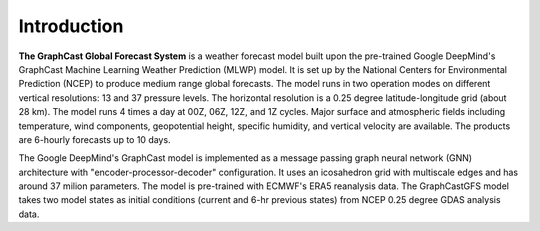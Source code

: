 ######################
Introduction  
######################

**The GraphCast Global Forecast System** is a weather forecast model built upon the pre-trained Google DeepMind's GraphCast 
Machine Learning Weather Prediction (MLWP) model. It is set up by the National Centers for Environmental Prediction (NCEP)
to produce medium range global forecasts. The model runs in two operation modes on different vertical resolutions: 13 and
37 pressure levels. The horizontal resolution is a 0.25 degree latitude-longitude grid (about 28 km). The model runs 4
times a day at 00Z, 06Z, 12Z, and 1Z cycles. Major surface and atmospheric fields including temperature, wind components,
geopotential height, specific humidity, and vertical velocity are available. The products are 6-hourly forecasts up to 10 days.

The Google DeepMind's GraphCast model is implemented as a message passing graph neural network (GNN) architecture with 
"encoder-processor-decoder" configuration. It uses an icosahedron grid with multiscale edges and has around 37 milion parameters. 
The model is pre-trained with ECMWF's ERA5 reanalysis data. The GraphCastGFS model takes two model states as initial conditions 
(current and 6-hr previous states) from NCEP 0.25 degree GDAS analysis data. 
